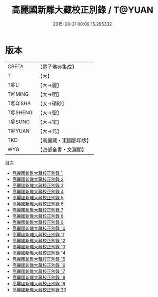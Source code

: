 #+TITLE: 高麗國新雕大藏校正別錄 / T@YUAN

#+DATE: 2015-08-31 00:09:15.295332
* 版本
 |     CBETA|【電子佛典集成】|
 |         T|【大】     |
 |      T@LI|【大→麗】   |
 |    T@MING|【大→明】   |
 |   T@QISHA|【大→磧砂】  |
 |   T@SHENG|【大→聖】   |
 |    T@SONG|【大→宋】   |
 |    T@YUAN|【大→元】   |
 |       TKD|【高麗藏・東國影印版】|
 |       WYG|【四部全書・文淵閣】|
目次
 - [[file:KR6s0093_001.txt][高麗國新雕大藏校正別錄 1]]
 - [[file:KR6s0093_002.txt][高麗國新雕大藏校正別錄 2]]
 - [[file:KR6s0093_003.txt][高麗國新雕大藏校正別錄 3]]
 - [[file:KR6s0093_004.txt][高麗國新雕大藏校正別錄 4]]
 - [[file:KR6s0093_005.txt][高麗國新雕大藏校正別錄 5]]
 - [[file:KR6s0093_006.txt][高麗國新雕大藏校正別錄 6]]
 - [[file:KR6s0093_007.txt][高麗國新雕大藏校正別錄 7]]
 - [[file:KR6s0093_008.txt][高麗國新雕大藏校正別錄 8]]
 - [[file:KR6s0093_009.txt][高麗國新雕大藏校正別錄 9]]
 - [[file:KR6s0093_010.txt][高麗國新雕大藏校正別錄 10]]
 - [[file:KR6s0093_011.txt][高麗國新雕大藏校正別錄 11]]
 - [[file:KR6s0093_012.txt][高麗國新雕大藏校正別錄 12]]
 - [[file:KR6s0093_013.txt][高麗國新雕大藏校正別錄 13]]
 - [[file:KR6s0093_014.txt][高麗國新雕大藏校正別錄 14]]
 - [[file:KR6s0093_015.txt][高麗國新雕大藏校正別錄 15]]
 - [[file:KR6s0093_016.txt][高麗國新雕大藏校正別錄 16]]
 - [[file:KR6s0093_017.txt][高麗國新雕大藏校正別錄 17]]
 - [[file:KR6s0093_018.txt][高麗國新雕大藏校正別錄 18]]
 - [[file:KR6s0093_019.txt][高麗國新雕大藏校正別錄 19]]
 - [[file:KR6s0093_020.txt][高麗國新雕大藏校正別錄 20]]
